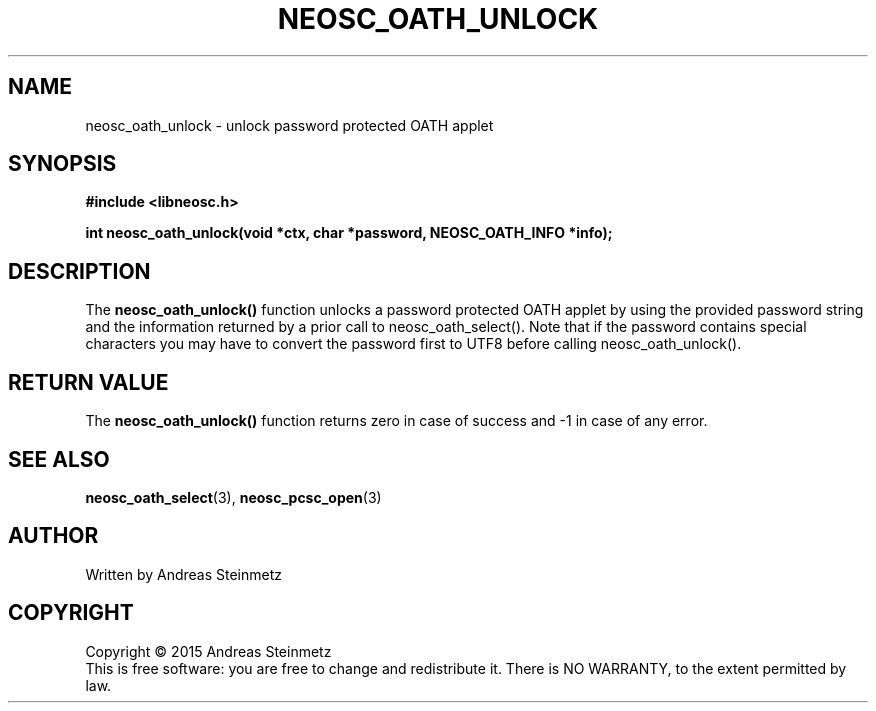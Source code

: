 .TH NEOSC_OATH_UNLOCK 3  2015-04-10 "" ""
.SH NAME
neosc_oath_unlock \- unlock password protected OATH applet
.SH SYNOPSIS
.nf
.B #include <libneosc.h>
.sp
.BI "int neosc_oath_unlock(void *ctx, char *password, NEOSC_OATH_INFO *info);"
.SH DESCRIPTION
The
.BR neosc_oath_unlock()
function unlocks a password protected OATH applet by using the provided password string and the information returned by a prior call to neosc_oath_select(). Note that if the password contains special characters you may have to convert the password first to UTF8 before calling neosc_oath_unlock().
.SH RETURN VALUE
The
.BR neosc_oath_unlock()
function returns zero in case of success and -1 in case of any error.
.SH SEE ALSO
.BR neosc_oath_select (3),
.BR neosc_pcsc_open (3)
.SH AUTHOR
Written by Andreas Steinmetz
.SH COPYRIGHT
Copyright \(co 2015 Andreas Steinmetz
.br
This is free software: you are free to change and redistribute it.
There is NO WARRANTY, to the extent permitted by law.

